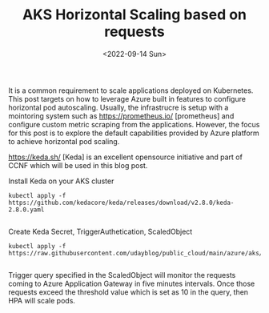 #+TITLE: AKS Horizontal Scaling based on requests
#+date: <2022-09-14 Sun>
#+tags: azure, keda, containers, kubernetes

It is a common requirement to scale applications deployed on Kubernetes. This post targets on how to leverage Azure built in features to configure horizontal pod autoscaling. Usually, the infrastrucre is setup with a mointoring system such as [[https://prometheus.io/]] [prometheus] and configure custom metric scraping from the applications. However, the focus for this post is to explore the default capabilities provided by Azure platform  to achieve horizontal pod scaling.

[[https://keda.sh/]] [Keda] is an excellent opensource initiative and part of CCNF which will be used in this blog post.

Install Keda on your AKS cluster
#+begin_src shell
kubectl apply -f https://github.com/kedacore/keda/releases/download/v2.8.0/keda-2.8.0.yaml

#+end_src


Create Keda Secret, TriggerAuthetication, ScaledObject
#+begin_src shell
kubectl apply -f https://raw.githubusercontent.com/udayblog/public_cloud/main/azure/aks/keda/hpa.yml

#+end_src

Trigger query specified in the ScaledObject will monitor the requests coming to Azure Application Gateway in five minutes intervals. Once those requests exceed the threshold value which is set as 10 in the query, then HPA will scale pods.
